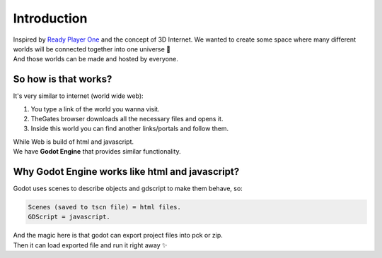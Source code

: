 .. _doc_content_intro:

Introduction
============

| Inspired by `Ready Player One`_ and the concept of 3D Internet.
  We wanted to create some space where many different worlds will be connected together into one universe 🌌
| And those worlds can be made and hosted by everyone.

.. _Ready Player One: https://en.wikipedia.org/wiki/Ready_Player_One_(film)


So how is that works?
---------------------

It's very similar to internet \(world wide web\):

#. You type a link of the world you wanna visit.
#. TheGates browser downloads all the necessary files and opens it.
#. Inside this world you can find another links/portals and follow them.
 
| While Web is build of html and javascript.
| We have **Godot Engine** that provides similar functionality.


Why Godot Engine works like html and javascript?
------------------------------------------------

Godot uses scenes to describe objects and gdscript to make them behave, so:

.. code-block:: ini

   Scenes (saved to tscn file) = html files.
   GDScript = javascript.

| And the magic here is that godot can export project files into pck or zip.
| Then it can load exported file and run it right away ✨